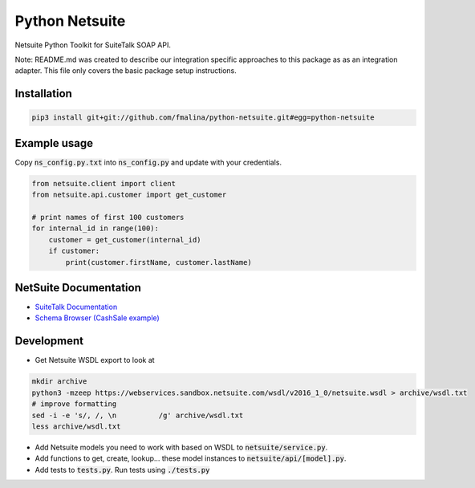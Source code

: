 Python Netsuite
===============
Netsuite Python Toolkit for SuiteTalk SOAP API.

Note: README.md was created to describe our integration specific approaches to this package as as an integration
adapter. This file only covers the basic package setup instructions.

Installation
------------
.. code:: python

    pip3 install git+git://github.com/fmalina/python-netsuite.git#egg=python-netsuite

Example usage
-------------
Copy :code:`ns_config.py.txt` into :code:`ns_config.py` and update with your credentials.

.. code:: python

    from netsuite.client import client
    from netsuite.api.customer import get_customer

    # print names of first 100 customers
    for internal_id in range(100):
        customer = get_customer(internal_id)
        if customer:
            print(customer.firstName, customer.lastName)

NetSuite Documentation
----------------------
* `SuiteTalk Documentation <http://www.netsuite.com/portal/developers/resources/suitetalk-documentation.shtml>`_
* `Schema Browser (CashSale example) <http://www.netsuite.com/help/helpcenter/en_US/srbrowser/Browser2016_2/schema/record/cashsale.html?mode=package>`_

Development
-----------

* Get Netsuite WSDL export to look at

.. code:: bash

    mkdir archive
    python3 -mzeep https://webservices.sandbox.netsuite.com/wsdl/v2016_1_0/netsuite.wsdl > archive/wsdl.txt
    # improve formatting
    sed -i -e 's/, /, \n          /g' archive/wsdl.txt
    less archive/wsdl.txt

* Add Netsuite models you need to work with based on WSDL to :code:`netsuite/service.py`.
* Add functions to get, create, lookup... these model instances to :code:`netsuite/api/[model].py`.
* Add tests to :code:`tests.py`. Run tests using :code:`./tests.py`
